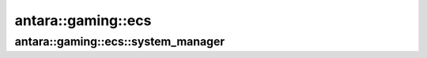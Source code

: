 antara::gaming::ecs
====================

antara::gaming::ecs::system_manager
-----------------------------------

.. doxygenclass:: antara::gaming::ecs::system_manager
   :project: antara-gaming-sdk
   :members:
   :protected-members:
   :private-members: